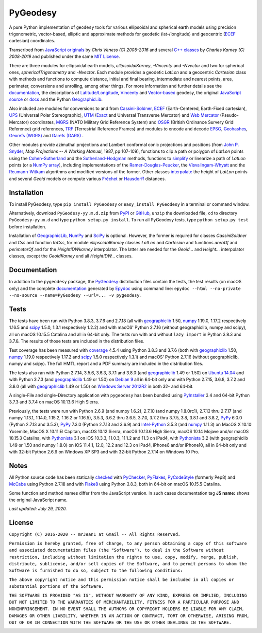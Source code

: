 
=========
PyGeodesy
=========

A pure Python implementation of ``geodesy`` tools for various ellipsoidal
and spherical earth models using precision trigonometric, vector-based,
elliptic and approximate methods for geodetic (lat-/longitude) and
geocentric (ECEF_ cartesian) coordinates.

Transcribed from `JavaScript originals`_ by *Chris Veness (C) 2005-2016*
and several `C++ classes`_ by *Charles Karney (C) 2008-2019* and published
under the same `MIT License`_.

There are three modules for ellipsoidal earth models, *ellipsoidalKarney*,
*-Vincenty* and *-Nvector* and two for spherical ones, *sphericalTrigonometry*
and *-Nvector*.  Each module provides a geodetic *LatLon* and a geocentric
*Cartesian* class with methods and functions to compute distance, initial and
final bearing, intermediate and nearest points, area, perimeter, conversions
and unrolling, among other things.  For more information and further details
see the documentation_, the descriptions of `Latitude/Longitude`_, Vincenty_
and `Vector-based`_ geodesy, the original `JavaScript source`_ or docs_ and
the Python `GeographicLib`_.

Also included are modules for conversions to and from `Cassini-Soldner`_,
ECEF_ (Earth-Centered, Earth-Fixed cartesian), UPS_ (Universal Polar
Stereographic), UTM_ (Exact_ and Universal Transverse Mercator) and
`Web Mercator`_ (Pseudo-Mercator) coordinates, MGRS_ (NATO Military Grid
Reference System) and OSGR_ (British Ordinance Survery Grid Reference) grid
references, TRF_ (Terrestrial Reference Frames) and modules to encode and
decode EPSG_, Geohashes_, `Georefs (WGRS)`_ and `Garefs (GARS)`_ .

Other modules provide azimuthal projections and Lambert conformal conic
projections and positions (from `John P. Snyder`_, *Map Projections -- A
Working Manual*, 1987, pp 107-109), functions to clip a path or polygon of
*LatLon* points using the `Cohen-Sutherland`_ and the `Sutherland-Hodgman`_
methods, functions to simplify_ or linearize a path of *LatLon* points (or a
`NumPy array`_), including implementations of the `Ramer-Douglas-Peucker`_,
the `Visvalingam-Whyatt`_ and the `Reumann-Witkam`_ algorithms and modified
versions of the former.  Other classes interpolate_ the height of
*LatLon* points and several *Geoid* models or compute various `Fréchet`_
or Hausdorff_ distances.

Installation
============

To install PyGeodesy, type ``pip install PyGeodesy`` or ``easy_install
PyGeodesy`` in a terminal or command window.

Alternatively, download ``PyGeodesy-yy.m.d.zip`` from PyPI_ or GitHub_,
``unzip`` the downloaded file, ``cd`` to directory ``PyGeodesy-yy.m.d``
and type ``python setup.py install``.  To run all PyGeodesy tests, type
``python setup.py test`` before installation.

Installation of `GeographicLib`_, `NumPy`_ and `SciPy`_ is optional.
However, the former is required for classes *CassiniSoldner* and *Css*
and function *toCss*, for module *ellipsoidalKarney* classes *LatLon* and
*Cartesian* and functions *areaOf* and *perimeterOf* and for the
*HeightIDWkarney* interpolator.  The latter are needed for the *Geoid...*
and *Height...* interpolator classes, except the *GeoidKarney* and all
*HeightIDW...* classes.

Documentation
=============

In addition to the ``pygeodesy`` package, the PyGeodesy_ distribution
files contain the tests, the test results (on macOS only) and the
complete documentation_ generated by Epydoc_ using command line:
``epydoc --html --no-private --no-source --name=PyGeodesy --url=... -v
pygeodesy``.

Tests
=====

The tests have been run with Python 3.8.3, 3.7.6 and 2.7.18 (all with
geographiclib_ 1.50, numpy_ 1.19.0, 1.17.2 respectively 1.16.5 and scipy_
1.5.0, 1.3.1 respectively 1.2.2) and with macOS' Python 2.7.16 (without
geographiclib, numpy and scipy), all on macOS 10.15.5 Catalina and all
in 64-bit only.  The tests run with and without ``lazy import`` in Python
3.8.3 and 3.7.6.  The results of those tests are included in the
distribution files.

Test coverage has been measured with coverage_ 4.5.4 using Python 3.8.3
and 3.7.6 (both with geographiclib_ 1.50, numpy_ 1.19.0 respectively
1.17.2 and scipy_ 1.5.0 respectively 1.3.1) and macOS' Python 2.7.16
(without geographiclib, numpy and scipy).  The full HMTL report and a
PDF summary are included in the distribution files.

The tests also ran with Python 2.7.14, 3.5.6, 3.6.3, 3.7.1 and 3.8.0 (and
geographiclib_ 1.49 or 1.50) on `Ubuntu 14.04`_ and with Python 3.7.3 (and
geographiclib_ 1.49 or 1.50) on `Debian 9`_ all in 64-bit only and with
Python 2.7.15, 3.6.8, 3.7.2 and 3.8.0 (all with geographiclib_ 1.49 or 1.50)
on `Windows Server 2012R2`_ in both 32- and 64-bit.

A single-File and single-Directory application with ``pygeodesy`` has
been bundled using PyInstaller_ 3.4 and 64-bit Python 3.7.3 and 3.7.4
on macOS 10.13.6 High Sierra.

Previously, the tests were run with Python 2.6.9 (and numpy 1.6.2),
2.7.10 (and numpy 1.8.0rc1), 2.7.13 thru 2.7.17 (and numpy 1.13.1, 1.14.0,
1.15.2, 1.16.2 or 1.16.5), 3.5.3, 3.6.2 thru 3.6.5, 3.7.0, 3.7.2 thru
3.7.5, 3.8, 3.8.1 and 3.8.2, PyPy_ 6.0.0 (Python 2.7.13 and 3.5.3), PyPy_
7.3.0 (Python 2.7.13 and 3.6.9) and `Intel-Python`_ 3.5.3 (and numpy_
1.11.3) on MacOS X 10.10 Yosemite, MacOS X 10.11 El Capitan, macOS 10.12
Sierra, macOS 10.13.6 High Sierra, macOS 10.14 Mojave and/or macOS 10.15.3
Catalina, with Pythonista_ 3.1 on iOS 10.3.3, 11.0.3, 11.1.2 and 11.3 on
iPad4, with Pythonista_ 3.2 (with geographiclib 1.49 or 1.50 and numpy 1.8.0)
on iOS 11.4.1, 12.0, 12.2 and 12.3 on iPad4, iPhone6 and/or iPhone10, all
in 64-bit only and with 32-bit Python 2.6.6 on Windows XP SP3 and with
32-bit Python 2.7.14 on Windows 10 Pro.

Notes
=====

All Python source code has been statically checked_ with PyChecker_,
PyFlakes_, PyCodeStyle_ (formerly Pep8) and McCabe_ using Python 2.7.18
and with Flake8_ using Python 3.8.3, both in 64-bit on macOS 10.15.5
Catalina.

Some function and method names differ from the JavaScript version.  In such
cases documentation tag **JS name:** shows the original JavaScript name.

*Last updated: July 29, 2020.*

License
=======

``Copyright (C) 2016-2020 -- mrJean1 at Gmail -- All Rights Reserved.``

``Permission is hereby granted, free of charge, to any person obtaining a
copy of this software and associated documentation files (the "Software"),
to deal in the Software without restriction, including without limitation
the rights to use, copy, modify, merge, publish, distribute, sublicense,
and/or sell copies of the Software, and to permit persons to whom the
Software is furnished to do so, subject to the following conditions:``

``The above copyright notice and this permission notice shall be included
in all copies or substantial portions of the Software.``

``THE SOFTWARE IS PROVIDED "AS IS", WITHOUT WARRANTY OF ANY KIND, EXPRESS
OR IMPLIED, INCLUDING BUT NOT LIMITED TO THE WARRANTIES OF MERCHANTABILITY,
FITNESS FOR A PARTICULAR PURPOSE AND NONINFRINGEMENT. IN NO EVENT SHALL
THE AUTHORS OR COPYRIGHT HOLDERS BE LIABLE FOR ANY CLAIM, DAMAGES OR
OTHER LIABILITY, WHETHER IN AN ACTION OF CONTRACT, TORT OR OTHERWISE,
ARISING FROM, OUT OF OR IN CONNECTION WITH THE SOFTWARE OR THE USE OR
OTHER DEALINGS IN THE SOFTWARE.``

.. image:: https://Img.Shields.io/pypi/pyversions/PyGeodesy.svg?label=Python
  :target: https://PyPI.org/project/PyGeodesy
.. image:: https://Img.Shields.io/appveyor/ci/mrJean1/PyGeodesy.svg?branch=master&label=AppVeyor
  :target: https://CI.AppVeyor.com/project/mrJean1/PyGeodesy/branch/master
.. image:: https://Img.Shields.io/cirrus/github/mrJean1/PyGeodesy?branch=master&label=Cirrus
  :target: https://Cirrus-CI.com/github/mrJean1/PyGeodesy
.. image:: https://Img.Shields.io/travis/mrJean1/PyGeodesy.svg?branch=master&label=Travis
  :target: https://Travis-CI.org/mrJean1/PyGeodesy
.. image:: https://Img.Shields.io/badge/coverage-96%25-brightgreen
  :target: https://GitHub.com/mrJean1/PyGeodesy/blob/master/testcoverage.pdf
.. image:: https://Img.Shields.io/pypi/v/PyGeodesy.svg?label=PyPI
  :target: https://PyPI.org/project/PyGeodesy
.. image:: https://Img.Shields.io/pypi/wheel/PyGeodesy.svg
  :target: https://PyPI.org/project/PyGeodesy/#files
.. image:: https://Img.Shields.io/pypi/l/PyGeodesy.svg
  :target: https://PyPI.org/project/PyGeodesy

.. _C++ classes: https://GeographicLib.SourceForge.io/html/annotated.html
.. _Cassini-Soldner: https://GeographicLib.SourceForge.io/html/classGeographicLib_1_1CassiniSoldner.html
.. _checked: https://GitHub.com/ActiveState/code/tree/master/recipes/Python/546532_PyChecker_postprocessor
.. _Cohen-Sutherland: https://WikiPedia.org/wiki/Cohen-Sutherland_algorithm
.. _coverage: https://PyPI.org/project/coverage
.. _Debian 9: https://Cirrus-CI.com/github/mrJean1/PyGeodesy/master
.. _docs: https://www.Movable-Type.co.UK/scripts/geodesy/docs
.. _documentation: https://mrJean1.GitHub.io/PyGeodesy
.. _ECEF: https://WikiPedia.org/wiki/ECEF
.. _EPSG: https://www.EPSG-Registry.org
.. _Epydoc: https://PyPI.org/project/epydoc
.. _Exact: https://GeographicLib.SourceForge.io/html/classGeographicLib_1_1TransverseMercatorExact.html
.. _Flake8: https://PyPI.org/project/flake8
.. _Fréchet: https://WikiPedia.org/wiki/Frechet_distance
.. _Garefs (GARS): https://WikiPedia.org/wiki/Global_Area_Reference_System
.. _geographiclib: https://PyPI.org/project/geographiclib
.. _Geohashes: https://www.Movable-Type.co.UK/scripts/geohash.html
.. _Georefs (WGRS): https://WikiPedia.org/wiki/World_Geographic_Reference_System
.. _GitHub: https://GitHub.com/mrJean1/PyGeodesy
.. _Hausdorff: https://WikiPedia.org/wiki/Hausdorff_distance
.. _Intel-Python: https://software.Intel.com/en-us/distribution-for-python
.. _interpolate: https://docs.SciPy.org/doc/scipy/reference/interpolate.html
.. _JavaScript originals: https://GitHub.com/ChrisVeness/geodesy
.. _JavaScript source: https://GitHub.com/ChrisVeness/geodesy
.. _John P. Snyder: https://pubs.er.USGS.gov/djvu/PP/PP_1395.pdf
.. _Latitude/Longitude: https://www.Movable-Type.co.UK/scripts/latlong.html
.. _McCabe: https://PyPI.org/project/mccabe
.. _MGRS: https://www.Movable-Type.co.UK/scripts/latlong-utm-mgrs.html
.. _MIT License: https://OpenSource.org/licenses/MIT
.. _numpy: https://PyPI.org/project/numpy
.. _NumPy array: https://docs.SciPy.org/doc/numpy/reference/generated/numpy.array.html
.. _OSGR: https://www.Movable-Type.co.UK/scripts/latlong-os-gridref.html
.. _PyChecker: https://PyPI.org/project/pychecker
.. _PyCodeStyle: https://PyPI.org/project/pycodestyle
.. _PyFlakes: https://PyPI.org/project/pyflakes
.. _PyGeodesy: https://PyPI.org/project/PyGeodesy
.. _PyInstaller: https://www.PyInstaller.org
.. _PyPI: https://PyPI.org/project/PyGeodesy
.. _PyPy: https://PyPy.org
.. _Pythonista: https://OMZ-Software.com/pythonista
.. _Ramer-Douglas-Peucker: https://WikiPedia.org/wiki/Ramer-Douglas-Peucker_algorithm
.. _Reumann-Witkam: https://psimpl.SourceForge.net/reumann-witkam.html
.. _SciPy: https://SciPy.org
.. _simplify: https://Bost.Ocks.org/mike/simplify
.. _Sutherland-Hodgman: https://WikiPedia.org/wiki/Sutherland-Hodgman_algorithm
.. _TRF: http://ITRF.ENSG.IGN.FR
.. _Ubuntu 14.04: https://Travis-CI.org/mrJean1/PyGeodesy
.. _UPS: https://WikiPedia.org/wiki/Universal_polar_stereographic_coordinate_system
.. _UTM: https://www.Movable-Type.co.UK/scripts/latlong-utm-mgrs.html
.. _Vector-based: https://www.Movable-Type.co.UK/scripts/latlong-vectors.html
.. _Vincenty: https://www.Movable-Type.co.UK/scripts/latlong-vincenty.html
.. _Visvalingam-Whyatt: https://hydra.Hull.ac.UK/resources/hull:8338
.. _Web Mercator: https://WikiPedia.org/wiki/Web_Mercator
.. _Windows Server 2012R2: https://CI.AppVeyor.com/project/mrJean1/pygeodesy
